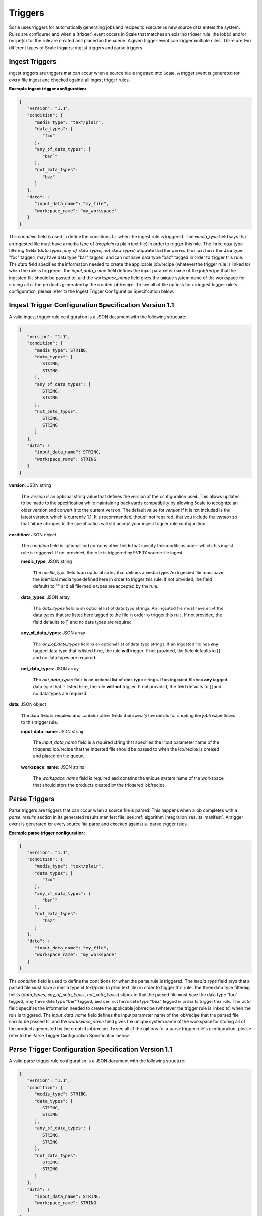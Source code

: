 
.. _architecture_triggers:

Triggers
========================================================================================================================

Scale uses triggers for automatically generating jobs and recipes to execute as new source data enters the system. Rules
are configured and when a (trigger) event occurs in Scale that matches an existing trigger rule, the job(s) and/or
recipe(s) for the rule are created and placed on the queue. A given trigger event can trigger multiple rules. There are
two different types of Scale triggers: ingest triggers and parse triggers.


.. _architecture_triggers_ingest:

Ingest Triggers
------------------------------------------------------------------------------------------------------------------------

Ingest triggers are triggers that can occur when a source file is ingested into Scale. A trigger event is generated for
every file ingest and checked against all ingest trigger rules.

**Example ingest trigger configuration:**

.. code-block:: javascript

   {
      "version": "1.1",
      "condition": {
         "media_type": "text/plain",
         "data_types": [
            "foo"
         ],
         "any_of_data_types": [
            "bar`"
         ],
         "not_data_types": [
            "baz"
         ]
      },
      "data": {
         "input_data_name": "my_file",
         "workspace_name": "my_workspace"
      }
   }

The *condition* field is used to define the conditions for when the ingest rule is triggered. The *media_type* field
says that an ingested file must have a media type of *text/plain* (a plain text file) in order to trigger this rule. The 
three data type filtering fields (*data_types*, *any_of_data_types*, *not_data_types*) stipulate that the parsed file must 
have the data type "foo" tagged, may have data type "bar" tagged, and can not have data type "baz" tagged in order to 
trigger this rule. The *data* field specifies the information needed to create the applicable job/recipe (whatever the
trigger rule is linked to) when the rule is triggered. The *input_data_name* field defines the input parameter name of
the job/recipe that the ingested file should be passed to, and the *workspace_name* field gives the unique system name
of the workspace for storing all of the products generated by the created job/recipe. To see all of the options for an
ingest trigger rule's configuration, please refer to the Ingest Trigger Configuration Specification below.

.. _architecture_triggers_ingest_spec:

Ingest Trigger Configuration Specification Version 1.1
------------------------------------------------------------------------------------------------------------------------

A valid ingest trigger rule configuration is a JSON document with the following structure:
 
.. code-block:: javascript

   {
      "version": "1.1",
      "condition": {
         "media_type": STRING,
         "data_types": [
            STRING,
            STRING
         ],
         "any_of_data_types": [
            STRING,
            STRING
         ],
         "not_data_types": [
            STRING,
            STRING
         ]
      },
      "data": {
         "input_data_name": STRING,
         "workspace_name": STRING
      }
   }

**version**: JSON string

    The *version* is an optional string value that defines the version of the configuration used. This allows updates to
    be made to the specification while maintaining backwards compatibility by allowing Scale to recognize an older
    version and convert it to the current version. The default value for *version* if it is not included is the latest
    version, which is currently 1.1. It is recommended, though not required, that you include the *version* so that
    future changes to the specification will still accept your ingest trigger rule configuration.

**condition**: JSON object

    The *condition* field is optional and contains other fields that specify the conditions under which this ingest rule
    is triggered. If not provided, the rule is triggered by EVERY source file ingest.

    **media_type**: JSON string
    
        The *media_type* field is an optional string that defines a media type. An ingested file must have the identical
        media type defined here in order to trigger this rule. If not provided, the field defaults to "" and all file
        media types are accepted by the rule.

    **data_types**: JSON array
    
        The *data_types* field is an optional list of data type strings. An ingested file must have all of the data
        types that are listed here tagged to the file in order to trigger this rule. If not provided, the field defaults
        to [] and no data types are required.

    **any_of_data_types**: JSON array
    
        The *any_of_data_types* field is an optional list of data type strings. If an ingested file has **any** tagged 
        data type that is listed here, the rule **will** trigger. If not provided, the field defaults to [] and no data 
        types are required.

    **not_data_types**: JSON array
    
        The *not_data_types* field is an optional list of data type strings. If an ingested file has **any** tagged data 
        type that is listed here, the rule **will not** trigger. If not provided, the field defaults to [] and no data 
        types are required.

**data**: JSON object

    The *data* field is required and contains other fields that specify the details for creating the job/recipe linked
    to this trigger rule.

    **input_data_name**: JSON string

        The *input_data_name* field is a required string that specifies the input parameter name of the triggered
        job/recipe that the ingested file should be passed to when the job/recipe is created and placed on the queue.

    **workspace_name**: JSON string

        The *workspace_name* field is required and contains the unique system name of the workspace that should
        store the products created by the triggered job/recipe.

.. _architecture_triggers_parse:

Parse Triggers
------------------------------------------------------------------------------------------------------------------------

Parse triggers are triggers that can occur when a source file is parsed. This happens when a job completes with a
*parse_results* section in its generated results manifest file, see :ref:`algorithm_integration_results_manifest`. A
trigger event is generated for every source file parse and checked against all parse trigger rules.

**Example parse trigger configuration:**

.. code-block:: javascript

   {
      "version": "1.1",
      "condition": {
         "media_type": "text/plain",
         "data_types": [
            "foo"
         ],
         "any_of_data_types": [
            "bar`"
         ],
         "not_data_types": [
            "baz"
         ]
      },
      "data": {
         "input_data_name": "my_file",
         "workspace_name": "my_workspace"
      }
   }

The *condition* field is used to define the conditions for when the parse rule is triggered. The *media_type* field says
that a parsed file must have a media type of *text/plain* (a plain text file) in order to trigger this rule. The 
three data type filtering fields (*data_types*, *any_of_data_types*, *not_data_types*) stipulate that the parsed file must 
have the data type "foo" tagged, may have data type "bar" tagged, and can not have data type "baz" tagged in order to 
trigger this rule. The *data* field specifies the information needed to create the applicable job/recipe (whatever the
trigger rule is linked to) when the rule is triggered. The *input_data_name* field defines the input parameter name of
the job/recipe that the parsed file should be passed to, and the *workspace_name* field gives the unique system name of
the workspace for storing all of the products generated by the created job/recipe. To see all of the options for a parse
trigger rule's configuration, please refer to the Parse Trigger Configuration Specification below.

.. _architecture_triggers_parse_spec:

Parse Trigger Configuration Specification Version 1.1
------------------------------------------------------------------------------------------------------------------------

A valid parse trigger rule configuration is a JSON document with the following structure:
 
.. code-block:: javascript

   {
      "version": "1.1",
      "condition": {
         "media_type": STRING,
         "data_types": [
            STRING,
            STRING
         ],
         "any_of_data_types": [
            STRING,
            STRING
         ],
         "not_data_types": [
            STRING,
            STRING
         ]
      },
      "data": {
         "input_data_name": STRING,
         "workspace_name": STRING
      }
   }

**version**: JSON string

    The *version* is an optional string value that defines the version of the configuration used. This allows updates to
    be made to the specification while maintaining backwards compatibility by allowing Scale to recognize an older
    version and convert it to the current version. The default value for *version* if it is not included is the latest
    version, which is currently 1.1. It is recommended, though not required, that you include the *version* so that
    future changes to the specification will still accept your parse trigger rule configuration.

**condition**: JSON object

    The *condition* field is optional and contains other fields that specify the conditions under which this parse rule
    is triggered. If not provided, the rule is triggered by EVERY source file parse.

    **media_type**: JSON string
    
        The *media_type* field is an optional string that defines a media type. A parsed file must have the identical
        media type defined here in order to trigger this rule. If not provided, the field defaults to "" and all file
        media types are accepted by the rule.

    **data_types**: JSON array
    
        The *data_types* field is an optional list of data type strings. A parsed file must have all of the data types
        that are listed here tagged to the file in order to trigger this rule. If not provided, the field defaults to []
        and no data types are required.

    **any_of_data_types**: JSON array
    
        The *any_of_data_types* field is an optional list of data type strings. If a parsed file has **any** tagged data 
        type that is listed here, the rule **will** trigger. If not provided, the field defaults to [] and no data types 
        are required.

    **not_data_types**: JSON array
    
        The *not_data_types* field is an optional list of data type strings. If a parsed file has **any** tagged data 
        type that is listed here, the rule **will not** trigger. If not provided, the field defaults to [] and no data 
        types are required.

**data**: JSON object

    The *data* field is required and contains other fields that specify the details for creating the job/recipe linked
    to this trigger rule.

    **input_data_name**: JSON string

        The *input_data_name* field is a required string that specifies the input parameter name of the triggered
        job/recipe that the parsed file should be passed to when the job/recipe is created and placed on the queue.

    **workspace_name**: JSON string

        The *workspace_name* field is required and contains the unique system name of the workspace that should
        store the products created by the triggered job/recipe.

.. _architecture_triggers_clock:

Clock Triggers
------------------------------------------------------------------------------------------------------------------------

Clock triggers are triggers that can occur on a pre-defined schedule. This happens when a the Scale Clock process fires
every minute and looks at what clock trigger rules are due to be executed. A trigger event is generated for every clock
tick that exceeds the threshold specified by a clock trigger rule. Each clock rule uses its own custom trigger event
that is defined by the specification outlined below. Clock rules are useful for general system maintenance that cannot
be associated to a normal event like file parsing. Calculating system metrics/performance or archiving old records are
good cases for a clock rule.

**Example clock trigger configuration:**

.. code-block:: javascript

   {
      "version": "1.0",
      "event_type": "MY_METRICS",
      "schedule": "PT1H0M0S"
   }

The *event_type* field determines the type of event that is triggered and when determining the last time an event was
triggered for the rule. The *schedule* field determines how often the event should be triggered. The schedule value uses
the ISO-8601 period format and is interpreted as absolute time within each day. Therefore, in the example above we are
specifying the trigger should happen every hour on the hour. If an event is triggered a few minutes after the hour, the
next event will still attempt to fire at the top of the next hour, rather than exactly one hour after the previous event
in relative time. This makes the system more predictable and avoids events slowly drifting over time.

Also note that the *name* field of the trigger rule model must match a corresponding clock event processor registration
in the clock module. The processor registration determines what function the Scale clock will execute when the rule is
due to trigger a new event.

.. _architecture_triggers_clock_spec:

Clock Trigger Configuration Specification Version 1.0
------------------------------------------------------------------------------------------------------------------------

A valid clock trigger rule configuration is a JSON document with the following structure:
 
.. code-block:: javascript

   {
      "version": "1.0",
      "event_type": STRING,
      "schedule": STRING
   }

**version**: JSON string

    The *version* is an optional string value that defines the version of the configuration used. This allows updates to
    be made to the specification while maintaining backwards compatibility by allowing Scale to recognize an older
    version and convert it to the current version. The default value for *version* if it is not included is the latest
    version, which is currently 1.0. It is recommended, though not required, that you include the *version* so that
    future changes to the specification will still accept your parse trigger rule configuration.

**event_type**: JSON string

    The *event_type* field is a required string that determines the trigger event associated with the rule. When the
    clock process checks to see if a rule needs to be triggered it will query for associated events using this type. If
    the clock determines that the rule does in fact need to trigger, then this type is used to create the new event that
    is passed to the clock processor function to do the actual work.

**schedule**: JSON string

    The *schedule* field is a required string that specifies how often the rule should be triggered. The value must
    follow the ISO-8601 period format, which takes the form of hours, minutes, and seconds to trigger an event. Note
    that the current Scale clock implementation does not support the optional days portion of the standard and the
    smallest time slice that it can execute is once every minute. It is also important to note the scheduler interprets
    the period relative to the start of each day, rather than relative to its last triggered event. That way if a
    schedule is defined for every hour and one of the executions falls behind by a few minutes, the next event will
    still attempt to trigger as close to the hour as possible. For example, if we request execution every hour using
    *PT1H0M0S* and the last event actually runs at 11:07AM, then the next execution will be attempted at 12:00PM even
    though that is not a full hour later.
